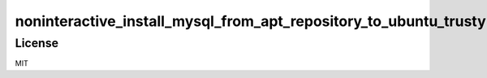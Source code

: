 #################################################################
noninteractive_install_mysql_from_apt_repository_to_ubuntu_trusty
#################################################################

License
=======

MIT
